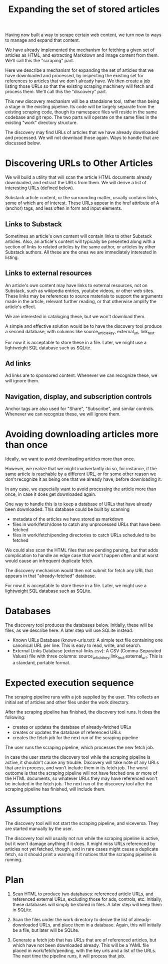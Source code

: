 #+TITLE: Expanding the set of stored articles

Having now built a way to scrape certain web content, we turn now to ways to
manage and expand that content.

We have already implemented the mechanism for fetching a given set of
articles as HTML, and extracting Markdown and image content from them.
We'll call this the "scraping" part.

Here we describe a mechanism for expanding the set of articles that we
have downloaded and processed, by inspecting the existing set for references
to articles that we don't already have.  We then create a job listing those
URLs so that the existing scraping machinery will fetch and process them.
We'll call this the "discovery" part.

This new discovery mechanism will be a standalone tool, rather than
being a stage in the existing pipeline.
Its code will be largely separate from the existing scraping
code, though its namespace files will reside in the same codebase and git repo.
The two parts will operate on the same files in the existing "work" directory
structure.

The discovery may find URLs of articles that we have already downloaded and processed.
We will not download those again.  Ways to handle that are discussed below.

* Discovering URLs to Other Articles

  We will build a utility that will scan the article HTML documents already
  downloaded, and extract the URLs from them. We will derive a list of
  interesting URLs (defined below).

  Substack article content, or the surrounding matter, usually contains links, some of which are of interest.
  These URLs appear in the href attribute of A (anchor) tags, and less often in form and input elements.


** Links to Substack

    Sometimes an article's own content will contain links to other Substack articles.
    Also, an article's content will typically be presented along with a section of links
    to related articles by the same author, or articles by other Substack authors.
    All these are the ones we are immediately interested in listing.

** Links to external resources

    An article's own content may have links to external resources, not on Substack,
    such as wikipedia entries, youtube videos, or other web sites.
    These links may be references to source materials to support the arguments
    made in the article, relevant further reading, or that otherwise amplify the article's effect.

    We are interested in cataloging these, but we won't download them.

    A simple and effective solution would be to have the discovery tool produce
    a second database, with columns like source_article_key, external_url, link_text.

    For now it is acceptable to store these in a file.
    Later, we might use a lightweight SQL database such as SQLite.

** Ad links

    Ad links are to sponsored content.  Whenever we can recognize these, we will ignore them.

** Navigation, display, and subscription controls

    Anchor tags are also used for "Share", "Subscribe", and similar controls.
    Whenever we can recognize these, we will ignore them.

* Avoiding downloading articles more than once

  Ideally, we want to avoid downloading articles more than once.

  However, we realize that we might inadvertantly do so, for instance, if the
  same article is reachable by a different URL, or for some other reason we
  don't recognize it as being one that we already have, before downloading it.

  In any case, we especially want to avoid processing the article more than
  once, in case it does get downloaded again.

  One way to handle this is to keep a database of URLs that have already been
  downloaded. This database could be built by scanning
     * metadata of the articles we have stored as markdown
     * files in work/fetch/done to catch any unprocessed URLs that have been fetched
     * files in work/fetch/pending directories to catch URLs scheduled to be fetched

  We could also scan the HTML files that are pending parsing, but that adds
  complication to handle an edge case that won't happen often and at worst would
  cause an infrequent duplicate fetch.

  The discovery mechanism would then not submit for fetch
  any URL that appears in that "already-fetched" database.

  For now it is acceptable to store these in a file.
  Later, we might use a lightweight SQL database such as SQLite.

* Databases

  The discovery tool produces the databases below.
  Initially, these will be files, as we describe here.
  A later step will use SQLite instead.

   * Known URLs Database (known-urls.txt): A simple text file containing one
     canonical URL per line. This is easy to read, write, and search.
   * External Links Database (external-links.csv): A CSV (Comma-Separated
     Values) file with three columns: source_article_key,link_text,external_url.
     This is a standard, portable format.

* Expected execution sequence

   The scraping pipeline runs with a job supplied by the user.
   This collects an initial set of articles and other files under the work directory.

   After the scraping pipeline has finished, the discovery tool runs. It does the following:
     * creates or updates the database of already-fetched URLs
     * creates or updates the database of referenced URLs
     * creates the fetch job for the next run of the scraping pipeline

   The user runs the scraping pipeline, which processes the new fetch job.

   In case the user starts the discovery tool while the scraping pipeline is active,
   it shouldn't cause any trouble.  Discovery will take note of any URLs that
   are in process, and won't include them in its fetch job.
   The worst outcome is that the scraping pipeline will not have fetched
   one or more of the HTML documents, so whatever URLs they may have referenced
   won't be included in the fetch job.  The next run of the discovery tool
   after the scraping pipeline has finished, will include them.

* Assumptions

   The discovery tool will not start the scraping pipeline, and viceversa.
   They are started manually by the user.

   The discovery tool will usually not run while the scraping pipeline is
   active, but it won't damage anything if it does. It might miss URLs
   referenced by articles not yet fetched, though, and in rare cases
   might cause a duplicate fetch, so it should print a warning
   if it notices that the scraping pipeline is running.

* Plan

  1) Scan HTML to produce two databases: referenced article URLs,
     and referenced external URLs, excluding those for ads, controls, etc.
     Initially, these databases will simply be stored in files.
     A later step will keep them in SQLite.

  2) Scan the files under the work directory to derive the list
     of already-downloaded URLs, and place them in a database.
     Again, this will initially be a file, but later will be SQLite.

  3) Generate a fetch job that has URLs that are of referenced articles,
     but which have not been downloaded already.
     This will be a YAML file placed in work/fetch/pending, with the key
     urls and a list of the URLs.
     The next time the pipeline runs, it will process that job.
